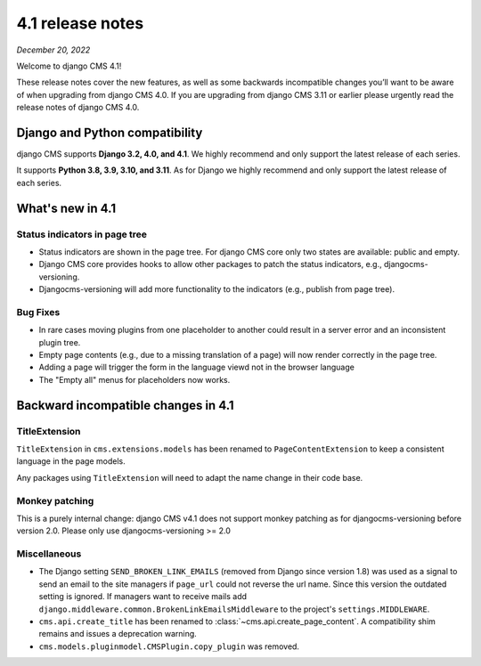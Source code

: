 .. _upgrade-to-enter-version-here:

*****************
4.1 release notes
*****************

*December 20, 2022*

Welcome to django CMS 4.1!

These release notes cover the new features, as well as some backwards
incompatible changes you’ll want to be aware of when upgrading from
django CMS 4.0. If you are upgrading from django CMS 3.11 or earlier
please urgently read the release notes of django CMS 4.0.


Django and Python compatibility
===============================

django CMS supports **Django 3.2, 4.0, and 4.1**. We highly recommend and only
support the latest release of each series.

It supports **Python 3.8, 3.9, 3.10, and 3.11**. As for Django we highly recommend and only
support the latest release of each series.

What's new in 4.1
=================

Status indicators in page tree
------------------------------

* Status indicators are shown in the page tree. For django CMS core only two
  states are available: public and empty.
* Django CMS core provides hooks to allow other packages to patch the status
  indicators, e.g., djangocms-versioning.
* Djangocms-versioning will add more functionality to the indicators (e.g.,
  publish from page tree).


Bug Fixes
---------

* In rare cases moving plugins from one placeholder to another could result in
  a server error and an inconsistent plugin tree.
* Empty page contents (e.g., due to a missing translation of a page) will now
  render correctly in the page tree.
* Adding a page will trigger the form in the language viewd not in the browser
  language
* The "Empty all" menus for placeholders now works.


Backward incompatible changes in 4.1
====================================

TitleExtension
--------------

``TitleExtension`` in ``cms.extensions.models`` has been renamed to
``PageContentExtension`` to keep a consistent language in the page models.

Any packages using ``TitleExtension`` will need to adapt the name change in
their code base.

Monkey patching
---------------

This is a purely internal change: django CMS v4.1 does not support monkey patching as for djangocms-versioning
before version 2.0. Please only use djangocms-versioning >= 2.0

Miscellaneous
-------------

* The Django setting ``SEND_BROKEN_LINK_EMAILS`` (removed from Django since
  version 1.8) was used as a signal to send an email to the site managers
  if ``page_url`` could not reverse the url name. Since this version the
  outdated setting is ignored. If managers want to receive mails add
  ``django.middleware.common.BrokenLinkEmailsMiddleware`` to the project's
  ``settings.MIDDLEWARE``.
* ``cms.api.create_title`` has been renamed to :class:`~cms.api.create_page_content`.
  A compatibility shim remains and issues a deprecation warning.
* ``cms.models.pluginmodel.CMSPlugin.copy_plugin`` was removed.
